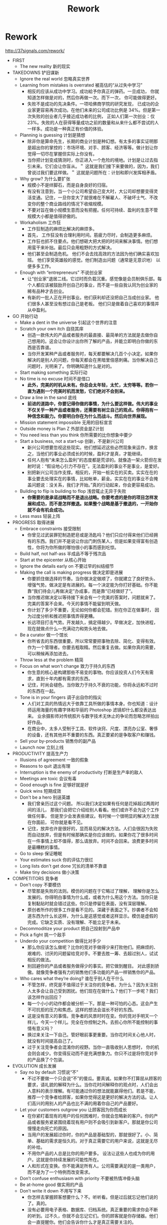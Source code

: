 * Rework
#+TITLE: Rework

http://37signals.com/rework/

   - FIRST
     - The new reality 新的现实 
   - TAKEDOWNS 铲旧谋新
     - Ignore the real world 忽略真实世界 
     - Learning from mistakes is overrated 被高估的“从过失中学习”
       - 相反的应该从成功中学习。成功給予你真正的弹药。一旦成功， 你就知道怎样做是对的，然后你再做一次。而下一次， 你可能做得更好。 
       - 失败不是成功的先决条件。一项哈佛商学院的研究发现， 已成功的企业家更容易再次成功。在他们未来的公司成功比例是 34%。但是第一次失败的创业者几乎接近成功者的比例， 正如人们第一次创业：仅 23%。失败的人在获得等量成功之前的数量和从来什么都不尝试的人一样多。成功是一种真正有价值的体验。
     - Planning is guessing 计划是猜想
       - 除非你是算命先生，长期的商业计划是种幻想。有太多的事实证明那是超出你的掌控的：市场环境、对手、顾客、经济等等。做计划让你觉得一切尽在掌握但实际上你没有。
       - 当你把计划变成猜测时，你正进入一个危险的境地。计划是让过去指引未来。它们会让你盲从。＂ 这就是我们接下来要做的，因为，我们曾说过我们要这样做。＂ 这就是问题所在：计划和即兴发挥相矛盾。
     - Why grow? 为什么要扩张
       - 规模小不是绊脚石，而是自身良好的归宿。 
       - 有没有注意到，当一个小公司希望自己变大时，大公司却想要变得灵活变通。记住，一旦你变大了就很难在不解雇人、不破坏士气、不改变你的整个商业路线的情况下收缩规模。
       - 不要对旨在做小规模生意而没有把握。任何可持续、盈利的生意不管规模大小都是值得骄傲的。
     - Workaholism 工作狂
       - 工作狂制造的麻烦比解决的麻烦多。
       - 首先， 工作狂没有合理利用时间。筋疲力尽时，会制造更多麻烦。 
       - 工作狂也抓不住要点。他们想砸大把大把的时间来解决事情。他们想用蛮干来补拙。最后只会用粗野的方式解决。 
       - 他们甚至会制造危机。 他们不会去找高效的方法因为他们确实喜欢加班。 他们享受英雄般的感觉。他们制造出问题（通常是无意识地） 以便多多工作。
     - Enough with “entrepreneurs” 不说创业家
       - 让“创业家”退居二线。它过时而负载沉重。感觉像是会员制俱乐部。每个人都应该被鼓励开创自己的事业，而不是一些自我认同为创业家的稀有品种才去创业。 
       - 有新的一批人正在开创事业。他们获利却还没把自己当成创业家。 他们很多人甚至没有想过自己是老板。 他们只是做着自己喜欢的事情并从中盈利。
   - GO 开始行动 
     - Make a dent in the universe 引起这个世界的注意
     - Scratch your own itch 自挠其痒
       - 创造一款伟大的产品或者服务的最直接、最简单的方法就是去做你自己想用的。这会让你设计出你所了解的产品，并能立即明白你做的东西是否靠谱。
       - 当你开发某种产品或者服务时，每天都要解决几百个小决定。如果你解决的是别人的问题，你每天都会在黑暗里倍感刺痛。当你解决自己问题时，光明来了。你明确知道什么是对的。
     - Start making something 实际行动
     - No time is no excuse 时间不是借口
       - *此外，完美的时机从未有。你总会太年轻，太忙，太穷等等。若你一直为遇到一个完美时机而发愁，它们绝对不会到来。*
     - Draw a line in the sand 底线
       - *前进的道路中，你要记得你做的事情，为什么要这样做。伟大的事业不仅关乎一种产品或者服务，还需要有树立自己的观点。你得抱有一种信念和毅力。你要明白你在为什么而战斗。然后向世界展现。*
     - Mission statement impossible 无用的目标宣言
     - Outside money is Plan Z 外部资金是Z计划 
     - You need less than you think 你所需要的比你想象中要少
     - Start a business, not a start-up 创新，不是新兴公司
       - 新兴公司想要忽视这些现实。他们想延迟这些必然现象来运作，换言之，当他们的事业必须成长的时候，盈利才是真，才能继续。 
       - 任何人抱有“未来怎么盈利”的态度都是荒谬的。就像造一架火箭但在发射时说：“假设地心引力不存在”。无法盈利的事业不是事业，是爱好。 
       - 别把新兴公司当作支撑。相反的，开始一桩实在的买卖。实实在在的事业要去处理实在的事情，比如帐单，薪金。实实在在的事业不会掩盖问题说：没关系，我们才开始。”真的行动起来，你会更容易成功。
     - Building to flip is building to flop 浅尝辄止无异于失败
       - *你需要的是承诺战略而不是退出战略。你要考虑的是你的项目怎样发展和成功，而不是怎样撤退。如果整个战略是基于撤退的，一开始你就不会有机会成功。*
     - Less mass 轻装上阵
   - PROGRESS 取得进展
     - Embrace constraints 接受限制
       - 你曾见过武装罪犯制造肥皂或是汤匙吗？他们只应付得来他们已经拥有的东西。我们并不是说让你出门刺伤某人，但是如果变得富有创造性，你将为你所做的哪怕很小的事而感到吃惊。
     - Build half, not half-ass 半成品不等于残次品
     - Start at the epicenter 从核心开始
     - Ignore the details early on 不要过早的纠结细节
     - Making the call is making progress 做决定即是进展
       - 你要抓住做选择的节奏。当你做决定做顺了，你就建立了良好势头、增强气势。做决定是有进展的。每一个决定能为你打好基础。你不能靠“我们待会儿再做决定”办成事，而是靠“已经做好了”。 
       - 当你推迟做决定以等待接下来会有一个完美的答案时，问题就来了。完美的答案不会来。今天的事情不能留到明天做。
       - 你计划了多少不重要，无论如何你都会犯错。别在你正在做事时， 因为过度分析和推迟把事情弄得更糟。 
       - 长远项目打击气势。开发越久，搞定得越少。早做决定，加快进程， 现在就做点什么—充满动力和势头地去做。
     - Be a curator 做一个馆长
       - 你所省去的东西很重要。所以常常要把事物去除、简化、变得有效。作为一个管理者。你要去粗取精。然后重复去做。如果你真的需要，可以稍候再添加进去。
     - Throw less at the problem 精简
     - Focus on what won't change 致力于持久的东西
       - 你生意的核心是构建那些不易变的事物。你应该投资人们今天有需求，直到十年内都有需求的东西。
       - 记住，时尚会褪色。当你致力于持久不衰的功能，你将永远和不过时的东西在一起。
     - Tone is in your fingers 调子出自你的指尖
       - 人们对工具的热情远大于依靠工具所做的事情本身。你也知道：设计师运用海量的有趣字体和华丽的 Photoshop 滤镜却什么都没表达出来。 业余摄影师对传统胶片与数字技术无休止的争论而忽略怎样拍出好作品。
       - 在商业中，太多人受制于工具、软件诀窍、尺度、漂亮办公室、奢侈的设备，还有其他并不重要的东西。真正要紧的是争取客户和赚钱。
     - Sell your by-products 销售你的副产品
     - Launch now 立刻上线
   - PRODUCTIVITY 提高生产力
     - Illusions of agreement 一致的假象
     - Reasons to quit 退出有理
     - Interruption is the enemy of productivity 打断是生产率的敌人
     - Meetings are toxic 会议有毒
     - Good enough is fine 足够好就是好
     - Quick wins 短期成效
     - Don't be a hero 别逞英雄
       - 我们曾亲历过这个问题。 所以我们决定如果有任何是花掉超过两周时间的活儿， 那我们会把它介绍给别人看看。他们或许不会为这个工作做任何事， 但是至少会发表些建议。有时候一个很明显的解决方法放在你面前， 可你就是看不见。 
       - 记住，放弃也许是很好的，显而易见的解决方法。人们会很因为失败而自动放弃，但是有时候那确实是你应该做的。如果你花了很多时间在一件事情上却不值得，那么请放弃。时间不会回来。浪费更多时间是最糟糕的事情。
     - Go to sleep 保证睡眠
     - Your estimates suck 你的评估力很烂 
     - Long lists don't get done 冗长的清单不靠谱
     - Make tiny decisions 做小决策
   - COMPETITORS 竞争者
     - Don't copy 不要模仿
       - 尽管那是失败的法则。模仿的问题在于它略过了理解， 理解你是怎么发展的。你得明白事情为什么成，或者为什么用这个方法。当你只是复制黏贴时就会错过这些。你只是停留在表面，没有深层理解。 
       - 原创者所作的很多工作是看不见的。深藏于表面之下。抄袭者不会知道东西为什么长这样，为什么是这感觉或者这样显示。模仿是虚假的完成。它缺乏实质、没有理解、不能立足于未来。
     - Decommoditize your product 把自己投射到产品中
     - Pick a fight 挑一个敌手
     - Underdo your competition 做得比对手少
       - 那么你应该怎么做呢？比你的竞对手做得少来打败他们。把麻烦的、艰难的、讨厌的问题留给竞对手。不要去胜一筹、去超过别人，试试相反的做法。
       - 别回避你的产品或者服务做得少的事实。把它做到醒目。 对此感到骄傲。就像竞争者强有力的销售他们多功能的产品一样销售你的产品。
     - Who cares what they’re doing? 谁在乎别人在干什么
       - 不管怎样，终究是不值得过于关注你的竞争者。为什么？因为关注别人太多会让自己受到困扰。他们现在在做什么？他们下一步呢？我们该怎样作出回应？ 
       - 每一个小小的动作都会被分析一下。那是一种可怕的心态。这会产生不可抗拒的压力和焦虑。这样的想法会滋长不好的东西。
       - 这是没有意义的事情。竞争者的风景时时在变。你的竞对手明天一个样儿，今天一个样儿。完全在你控制之外。去担心你所不能控制的事情有意义吗？ 
       - 换过来关注一下自己。管好眼前事更重要。当你花时间关心他人时，就没有时间提高自己了。 
       - 过于关注竞争者会混淆你的视野。当你一直吸收别人思想时， 你的机会则会减少。你变得反动而不是充满想象力。你只不过是将你竞对手的产品换了个包装。
   - EVOLUTION 成长发展
     - Say no by default 习惯说“不”
       - 不过不要做一个只会说“不”的傻瓜。要真诚。如果你不打算屈从顾客的要求，请礼貌的解释为什么。当你花时间解释你的观点时，人们会出人意料的表示理解。有可能通过你的想法就能赢得他们。若是不能，推荐一个竞争者给顾客，如果你觉得这是更好的解决方法的话。让人们高兴的用别人的产品也比不满的用着你自己的产品要好。
     - Let your customers outgrow you 让顾客因为你而成长
       - 在你紧盯着现有的用户的任何困难时，你就会忽略新的客户。你的产品或者服务紧紧围绕着现有用户则不会吸引到新客户。那就是你公司慢慢走向死亡的原因。
       - 当用户的发展超过你时，你的产品是基础型的，那就很好了。小、简单、基础的需求是恒久的。对于真正需要它的用户来说，这就是无尽的补给。 
       - 不用你产品的人总是比你的用户要多。 设法让这些人也成为你的用户。这就是你持续发展的可能性所在。 
       - 人和形式在变换。你不能满足所有人。公司需要满足的是一类用户，而不是为了一个特例而改变需求。
     - Don’t confuse enthusiasm with priority 不要被热情冲昏头脑 
     - Be at-home good 做实用的产品
     - Don’t write it down 不用写下来
       - 你怎样去掌握顾客想要什么？不。听听看。但是过后就忘记他们说的了。真的。 
       - 没有必要用电子表格、数据库、归档系统。真正重要的需求你会不断的听到。过不久，你就不会忘记它们。你的顾客就是你存储器。他们会一直提醒你。他们会告诉你什么才是真正需要关注的。 
       - 如果有一个需求你总是忘记，这说明它不是太重要。真正重要的事情不会消失。
   - PROMOTION 善于推广
     - Welcome obscurity 乐于接受默默无闻
     - Build an audience 培养拥护者
     - Out-teach your competition 以教导取胜
     - Emulate chefs 效仿大厨
       - 作为一个企业家，你也应该分享你所知道的一切。这在大多数商业世界中是一种诅咒。商业通常是多疑而保密的。他们觉得这儿是所有权，那儿是竞争优势。也许很少的人会去分享，大多数不是这样。而且他们也不会改变立场。不要害怕与人分享。
     - Go behind the scenes 展示你的后台
     - Nobody likes plastic flowers 没有人喜欢塑料花
       - 不要惧怕表露你的瑕疵。不完美是真实的，人们对真实的事情会有回应。所以我们喜欢会凋谢的真花而不喜欢一成不变的塑料假花。不要去担心你本应该是什么、本应该怎样做。向世界展示你真实的一面、缺点、所有事情。
       - 所以说话要靠谱。展现出别人不愿意讨论的事物。对你的缺点坦白。向人们展示你正在做的最新版本，就算你还没有完成。即使不完美也不错。可能你看起来不是一个专业人士，但是却非常真诚。
     - Press releases are spam 新闻稿也是spam
     - Forget about the Wall Street Journal 别管华尔街日报
     - Drug dealers get it right 毒贩模式
       - 不要害怕让人免费试用--只要你还有其他东西可以卖。要对你的商品有信心。要知道回头客会需要更多东西。如果你对此没有信心，那说明你的产品就还不够强大。
     - Marketing is not a department 营销不应是一个部门 
     - The myth of the overnight sensation 一夜成名的神话
   - HIRING 雇佣人员
     - Do it yourself first 自己先单干
       - 在你试着自己单干之前不要雇佣任何人。那样的话，你会理解你的工作的性质。你会明白工作怎样做才算做得好。你会明白怎么写实际的职位描述、面试时该问什么问题。你会明白应该顾全职人员还是兼职的，外包还是由自己做（最后一种是更合适的，如果可能的话）。
     - Hire when it hurts 应付不来的时候才雇人
     - Pass on great people 割舍那个你并不需要的牛人
       - 别管那些你不需要的人，就算你觉得那个人是个牛人。 如果你引进一个做些无用功的人才，那这样对你的公司来说是有害而无一利的。 
       - 问题出现在你有超过需求的人员。你开始弄出点工作好让这些人忙起来。人为的工作导致人为的项目。而人为的项目导致实际成本和错综复杂的状况。 
       - 不要担心“错过了那个人”。让一个人做些没有意义的事情会更糟。天底下有那么多人才。当你真正有需求的时候就会找到一个合适的人选。
     - Strangers at a cocktail party 陌生人的鸡尾酒会
     - Resumes are ridiculous 可笑的简历
     - Years of irrelevance 工作年限不重要
     - Forget about formal education 是否受过正规教育不重要
     - Everybody works 每个人都是来工作的 
     - Hire managers of one 雇佣自律的人
     - Hire great writers 雇佣优秀的写手
       - 如果你要从一堆人中决定出一个职位的合适人选，雇那个写作最厉害的人。这个人不在乎是不是营销人员、推销员、设计师、程序员，无论是谁；他们的写作技巧会对此有益。 
       - 因为一个好的写手不单是有根好的笔杆子。 清晰的写作体现其清晰的思路。优秀的写手懂得沟通。他们让事情易于理解。他们会站在别人的立场想事情。他们知道什么该省略。那是你在任何求职者中都想看到的品质。 
       - 写作在现代社会正在东山再起。看看有多少人用 e-mail 和短信而不是用电话交谈。看看有多少交际是发生在即时信息和博客当中。如今，写作能让好的思想传播。
     - The best are everywhere 人才散步各地
     - Test-drive employees 摸底
   - DAMAGE CONTROL 损失控制
     - Own your bad news 控制对自己的不利消息
       - 如果你在危机中坦率、诚实、公开，人们会更加尊重你。不要遮着掩着，不要把坏消息压下去。你要让用户尽可能的了解情况。
     - Speed changes everything 速度改变一切
     - How to say you’re sorry 怎样说对不起
     - Put everyone on the front lines 把所有人都放入前线
       - 你的公司也存在同样的问题。客服和生产部门之间存在的人越多，那信息更有可能丢失或者被曲解。 
       - 团队里的每个人都应该和顾客有联系，也许不用每天联系，但是在一年当中至少有几小时时间。这是唯一的方法能让团队感受到顾客正经历的苦恼。感受到苦恼才能真正激励人们去解决问题。另一方面：顾客高兴或者顾客的问题被解决了也相当能起到激励作用。
     - Take a deep breath 深呼吸
       - 当你摇晃船的时候会产生涟漪。在你引入一个新功能、改变政策或者去掉些什么之后，下意识的反应会蜂拥而至。经受住恐慌的驱使或者以快速改变做答。激情的闪现只出现在一开始。这很正常。但是如果你在第一个艰难的星期安然渡过，事情通常也就稳定下来了。
   - CULTURE 文化的产生
     - You don’t create a culture 你不能创造文化 
     - Decisions are temporary 决策是临时的
     - Skip the rock stars 良好的环境更重要
     - They’re not thirteen 他们不是十三岁 
     - Send people home at 5:00 5点就下班
     - Don’t scar on the first cut 别在第一刀就留疤
     - Sound like you 使用通俗语言
     - Four-letter words 慎用四个字母的词
     - ASAP is poison 别说尽快
       - 大多数情形不会担保那样的歇斯底里。如果工作不能马上完成，那也没有人会死。没有人会丢掉工作。它不会花费公司大量的钱。它只会制造一些人为的压力，让人筋疲力尽，让事情变得更糟。
   - CONCLUSION 结语
     - Inspiration is perishable 灵感易逝
   - RESOURCES
     - About 37signals
     - 37signals products



